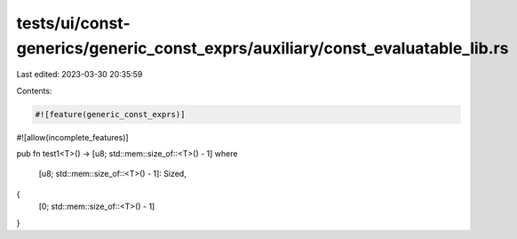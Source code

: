 tests/ui/const-generics/generic_const_exprs/auxiliary/const_evaluatable_lib.rs
==============================================================================

Last edited: 2023-03-30 20:35:59

Contents:

.. code-block:: rs

    #![feature(generic_const_exprs)]
#![allow(incomplete_features)]

pub fn test1<T>() -> [u8; std::mem::size_of::<T>() - 1]
where
    [u8; std::mem::size_of::<T>() - 1]: Sized,
{
    [0; std::mem::size_of::<T>() - 1]
}



